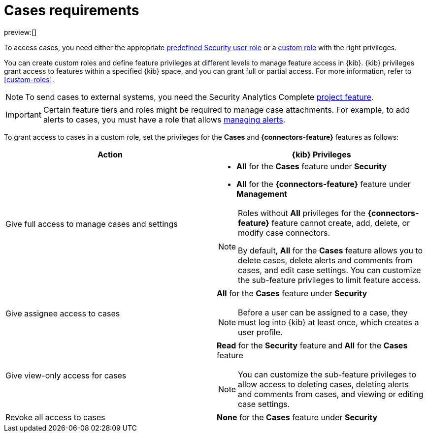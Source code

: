 [[security-cases-requirements]]
= Cases requirements

:description: Requirements for using and managing cases.
:keywords: serverless, security, reference, manage

preview:[]

To access cases, you need either the appropriate <<general-assign-user-roles,predefined Security user role>> or a <<custom-roles,custom role>> with the right privileges.

You can create custom roles and define feature privileges at different levels to manage feature access in {kib}. {kib} privileges grant access to features within a specified {kib} space, and you can grant full or partial access. For more information, refer to <<custom-roles>>.

[NOTE]
====
To send cases to external systems, you need the Security Analytics Complete <<elasticsearch-manage-project,project feature>>.
====

[IMPORTANT]
====
Certain feature tiers and roles might be required to manage case attachments. For example, to add alerts to cases, you must have a role that allows <<enable-detections-ui,managing alerts>>.
====

To grant access to cases in a custom role, set the privileges for the **Cases** and **{connectors-feature}** features as follows:

|===
| Action | {kib} Privileges

| Give full access to manage cases and settings
a| * **All** for the **Cases** feature under **Security**
* **All** for the **{connectors-feature}** feature under **Management**

[NOTE]
====
Roles without **All** privileges for the **{connectors-feature}** feature cannot create, add, delete, or modify case connectors.

By default, **All** for the **Cases** feature allows you to delete cases, delete alerts and comments from cases, and edit case settings. You can customize the sub-feature privileges to limit feature access.
====

| Give assignee access to cases
a| **All** for the **Cases** feature under **Security**

[NOTE]
====
Before a user can be assigned to a case, they must log into {kib} at least
once, which creates a user profile.
====

| Give view-only access for cases
a| **Read** for the **Security** feature and **All** for the **Cases** feature

[NOTE]
====
You can customize the sub-feature privileges to allow access to deleting cases, deleting alerts and comments from cases, and viewing or editing case settings.
====

| Revoke all access to cases
| **None** for the **Cases** feature under **Security**
|===
